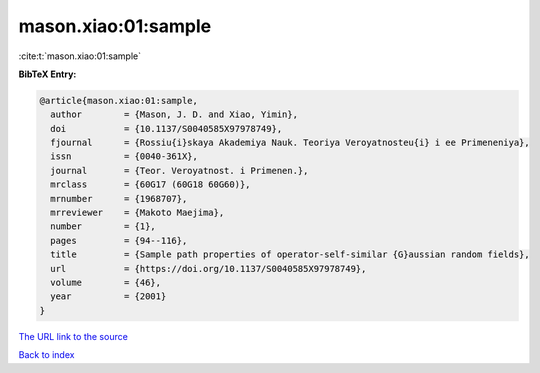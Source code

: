 mason.xiao:01:sample
====================

:cite:t:`mason.xiao:01:sample`

**BibTeX Entry:**

.. code-block:: bibtex

   @article{mason.xiao:01:sample,
     author        = {Mason, J. D. and Xiao, Yimin},
     doi           = {10.1137/S0040585X97978749},
     fjournal      = {Rossiu{i}skaya Akademiya Nauk. Teoriya Veroyatnosteu{i} i ee Primeneniya},
     issn          = {0040-361X},
     journal       = {Teor. Veroyatnost. i Primenen.},
     mrclass       = {60G17 (60G18 60G60)},
     mrnumber      = {1968707},
     mrreviewer    = {Makoto Maejima},
     number        = {1},
     pages         = {94--116},
     title         = {Sample path properties of operator-self-similar {G}aussian random fields},
     url           = {https://doi.org/10.1137/S0040585X97978749},
     volume        = {46},
     year          = {2001}
   }

`The URL link to the source <https://doi.org/10.1137/S0040585X97978749>`__


`Back to index <../By-Cite-Keys.html>`__
